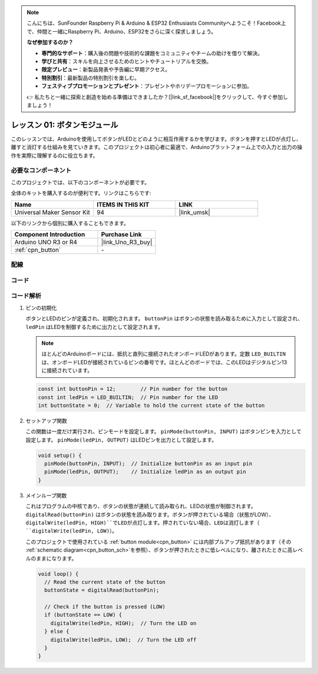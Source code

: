 .. note::

    こんにちは、SunFounder Raspberry Pi & Arduino & ESP32 Enthusiasts Communityへようこそ！Facebook上で、仲間と一緒にRaspberry Pi、Arduino、ESP32をさらに深く探求しましょう。

    **なぜ参加するのか？**

    - **専門的なサポート**：購入後の問題や技術的な課題をコミュニティやチームの助けを借りて解決。
    - **学びと共有**：スキルを向上させるためのヒントやチュートリアルを交換。
    - **限定プレビュー**：新製品発表や予告編に早期アクセス。
    - **特別割引**：最新製品の特別割引を楽しむ。
    - **フェスティブプロモーションとプレゼント**：プレゼントやホリデープロモーションに参加。

    👉 私たちと一緒に探索と創造を始める準備はできましたか？[|link_sf_facebook|]をクリックして、今すぐ参加しましょう！
    
.. _uno_lesson01_button:

レッスン 01: ボタンモジュール
==================================

このレッスンでは、Arduinoを使用してボタンがLEDとどのように相互作用するかを学びます。ボタンを押すとLEDが点灯し、離すと消灯する仕組みを見ていきます。このプロジェクトは初心者に最適で、Arduinoプラットフォーム上での入力と出力の操作を実際に理解するのに役立ちます。

必要なコンポーネント
---------------------------

このプロジェクトでは、以下のコンポーネントが必要です。

全体のキットを購入するのが便利です。リンクはこちらです:

.. list-table::
    :widths: 20 20 20
    :header-rows: 1

    *   - Name	
        - ITEMS IN THIS KIT
        - LINK
    *   - Universal Maker Sensor Kit
        - 94
        - |link_umsk|

以下のリンクから個別に購入することもできます。

.. list-table::
    :widths: 30 20
    :header-rows: 1

    *   - Component Introduction
        - Purchase Link

    *   - Arduino UNO R3 or R4
        - |link_Uno_R3_buy|
    *   - :ref:`cpn_button`
        - \-
        

配線
---------------------------

.. image:: img/Lesson_01_Button_Module_uno_bb.png
    :width: 100%


コード
---------------------------

.. raw:: html

    <iframe src=https://create.arduino.cc/editor/sunfounder01/2249707e-73aa-400b-8141-15424c291f44/preview?embed style="height:510px;width:100%;margin:10px 0" frameborder=0></iframe>

コード解析
---------------------------

#. ピンの初期化

   ボタンとLEDのピンが定義され、初期化されます。 ``buttonPin`` はボタンの状態を読み取るために入力として設定され、 ``ledPin`` はLEDを制御するために出力として設定されます。

   .. note::
      ほとんどのArduinoボードには、抵抗と直列に接続されたオンボードLEDがあります。定数 ``LED_BUILTIN`` は、オンボードLEDが接続されているピンの番号です。ほとんどのボードでは、このLEDはデジタルピン13に接続されています。
   
   .. code-block:: arduino

      const int buttonPin = 12;        // Pin number for the button
      const int ledPin = LED_BUILTIN;  // Pin number for the LED
      int buttonState = 0;  // Variable to hold the current state of the button

#. セットアップ関数

   この関数は一度だけ実行され、ピンモードを設定します。 ``pinMode(buttonPin, INPUT)`` はボタンピンを入力として設定します。 ``pinMode(ledPin, OUTPUT)`` はLEDピンを出力として設定します。
   
   .. code-block:: arduino

      void setup() {
        pinMode(buttonPin, INPUT);  // Initialize buttonPin as an input pin
        pinMode(ledPin, OUTPUT);    // Initialize ledPin as an output pin
      }

#. メインループ関数

   これはプログラムの中核であり、ボタンの状態が連続して読み取られ、LEDの状態が制御されます。 ``digitalRead(buttonPin)`` はボタンの状態を読み取ります。ボタンが押されている場合（状態がLOW）、``digitalWrite(ledPin, HIGH)``でLEDが点灯します。押されていない場合、LEDは消灯します（ ``digitalWrite(ledPin, LOW)``）。

   このプロジェクトで使用されている :ref:`button module<cpn_button>` には内部プルアップ抵抗があります（その :ref:`schematic diagram<cpn_button_sch>`を参照）、ボタンが押されたときに低レベルになり、離されたときに高レベルのままになります。
   
   .. code-block:: arduino

      void loop() {
        // Read the current state of the button
        buttonState = digitalRead(buttonPin);

        // Check if the button is pressed (LOW)
        if (buttonState == LOW) {
          digitalWrite(ledPin, HIGH);  // Turn the LED on
        } else {
          digitalWrite(ledPin, LOW);  // Turn the LED off
        }
      }
